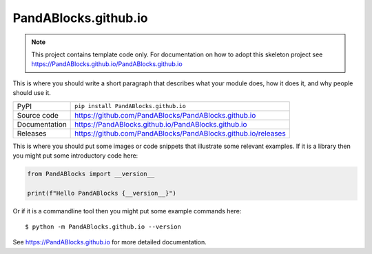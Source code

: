 PandABlocks.github.io
===========================

|code_ci| |docs_ci| |coverage| |pypi_version| |license|

.. note::

    This project contains template code only. For documentation on how to
    adopt this skeleton project see
    https://PandABlocks.github.io/PandABlocks.github.io

This is where you should write a short paragraph that describes what your module does,
how it does it, and why people should use it.

============== ==============================================================
PyPI           ``pip install PandABlocks.github.io``
Source code    https://github.com/PandABlocks/PandABlocks.github.io
Documentation  https://PandABlocks.github.io/PandABlocks.github.io
Releases       https://github.com/PandABlocks/PandABlocks.github.io/releases
============== ==============================================================

This is where you should put some images or code snippets that illustrate
some relevant examples. If it is a library then you might put some
introductory code here:

.. code-block:: python

    from PandABlocks import __version__

    print(f"Hello PandABlocks {__version__}")

Or if it is a commandline tool then you might put some example commands here::

    $ python -m PandABlocks.github.io --version

.. |code_ci| image:: https://github.com/PandABlocks/PandABlocks.github.io/actions/workflows/code.yml/badge.svg?branch=main
    :target: https://github.com/PandABlocks/PandABlocks.github.io/actions/workflows/code.yml
    :alt: Code CI

.. |docs_ci| image:: https://github.com/PandABlocks/PandABlocks.github.io/actions/workflows/docs.yml/badge.svg?branch=main
    :target: https://github.com/PandABlocks/PandABlocks.github.io/actions/workflows/docs.yml
    :alt: Docs CI

.. |coverage| image:: https://codecov.io/gh/PandABlocks/PandABlocks.github.io/branch/main/graph/badge.svg
    :target: https://codecov.io/gh/PandABlocks/PandABlocks.github.io
    :alt: Test Coverage

.. |pypi_version| image:: https://img.shields.io/pypi/v/python3-pip-skeleton.svg
    :target: https://pypi.org/project/python3-pip-skeleton
    :alt: Latest PyPI version

.. |license| image:: https://img.shields.io/badge/License-Apache%202.0-blue.svg
    :target: https://opensource.org/licenses/Apache-2.0
    :alt: Apache License

..
    Anything below this line is used when viewing README.rst and will be replaced
    when included in index.rst

See https://PandABlocks.github.io for more detailed documentation.
